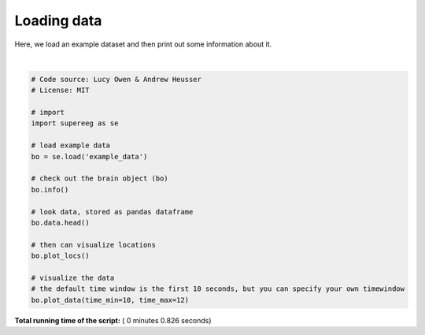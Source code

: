 

.. _sphx_glr_auto_examples_plot_load_example_data.py:


=============================
Loading data
=============================

Here, we load an example dataset and then print out some information about it.





.. rst-class:: sphx-glr-horizontal


    *

      .. image:: /auto_examples/images/sphx_glr_plot_load_example_data_001.png
            :scale: 47

    *

      .. image:: /auto_examples/images/sphx_glr_plot_load_example_data_002.png
            :scale: 47


.. rst-class:: sphx-glr-script-out

 Out::

    Number of electrodes: 64
    Recording time in seconds: [[  5.3984375  14.1328125]]
    Sample Rate in Hz: [256, 256]
    Number of sessions: 2
    Date created: Fri Feb 16 12:08:34 2018
    Meta data: CH003




|


.. code-block:: python


    # Code source: Lucy Owen & Andrew Heusser
    # License: MIT

    # import
    import supereeg as se

    # load example data
    bo = se.load('example_data')

    # check out the brain object (bo)
    bo.info()

    # look data, stored as pandas dataframe
    bo.data.head()

    # then can visualize locations
    bo.plot_locs()

    # visualize the data
    # the default time window is the first 10 seconds, but you can specify your own timewindow
    bo.plot_data(time_min=10, time_max=12)

**Total running time of the script:** ( 0 minutes  0.826 seconds)



.. only :: html

 .. container:: sphx-glr-footer


  .. container:: sphx-glr-download

     :download:`Download Python source code: plot_load_example_data.py <plot_load_example_data.py>`



  .. container:: sphx-glr-download

     :download:`Download Jupyter notebook: plot_load_example_data.ipynb <plot_load_example_data.ipynb>`


.. only:: html

 .. rst-class:: sphx-glr-signature

    `Gallery generated by Sphinx-Gallery <https://sphinx-gallery.readthedocs.io>`_
